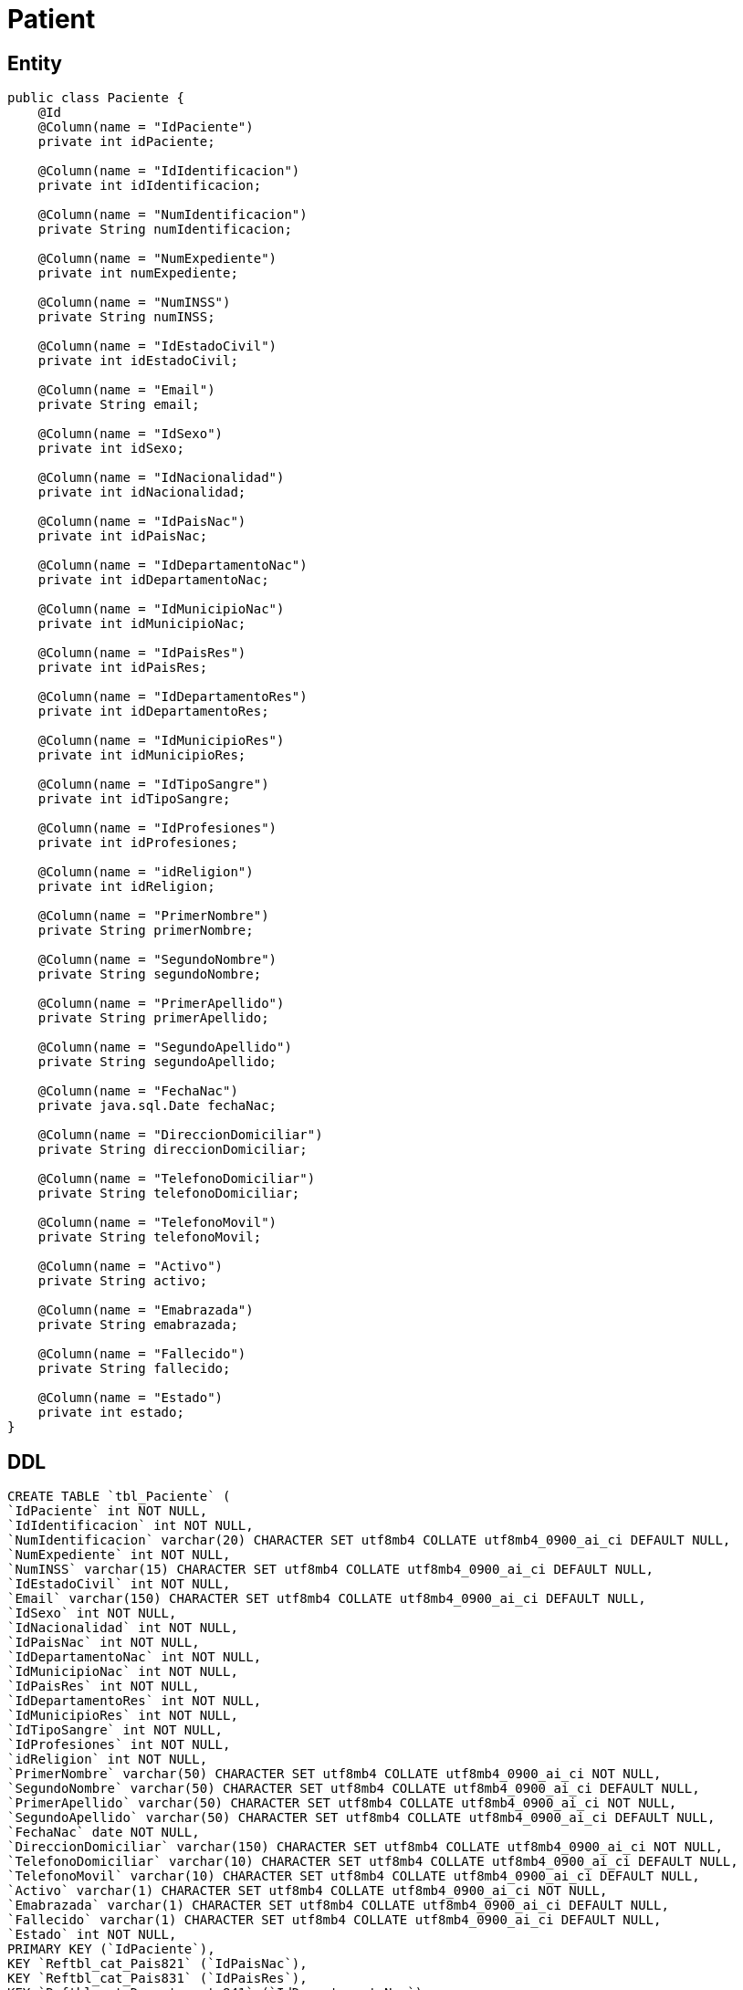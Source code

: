 = Patient

== Entity

[source, java]
----
public class Paciente {
    @Id
    @Column(name = "IdPaciente")
    private int idPaciente;

    @Column(name = "IdIdentificacion")
    private int idIdentificacion;

    @Column(name = "NumIdentificacion")
    private String numIdentificacion;

    @Column(name = "NumExpediente")
    private int numExpediente;

    @Column(name = "NumINSS")
    private String numINSS;

    @Column(name = "IdEstadoCivil")
    private int idEstadoCivil;

    @Column(name = "Email")
    private String email;

    @Column(name = "IdSexo")
    private int idSexo;

    @Column(name = "IdNacionalidad")
    private int idNacionalidad;

    @Column(name = "IdPaisNac")
    private int idPaisNac;

    @Column(name = "IdDepartamentoNac")
    private int idDepartamentoNac;

    @Column(name = "IdMunicipioNac")
    private int idMunicipioNac;

    @Column(name = "IdPaisRes")
    private int idPaisRes;

    @Column(name = "IdDepartamentoRes")
    private int idDepartamentoRes;

    @Column(name = "IdMunicipioRes")
    private int idMunicipioRes;

    @Column(name = "IdTipoSangre")
    private int idTipoSangre;

    @Column(name = "IdProfesiones")
    private int idProfesiones;

    @Column(name = "idReligion")
    private int idReligion;

    @Column(name = "PrimerNombre")
    private String primerNombre;

    @Column(name = "SegundoNombre")
    private String segundoNombre;

    @Column(name = "PrimerApellido")
    private String primerApellido;

    @Column(name = "SegundoApellido")
    private String segundoApellido;

    @Column(name = "FechaNac")
    private java.sql.Date fechaNac;

    @Column(name = "DireccionDomiciliar")
    private String direccionDomiciliar;

    @Column(name = "TelefonoDomiciliar")
    private String telefonoDomiciliar;

    @Column(name = "TelefonoMovil")
    private String telefonoMovil;

    @Column(name = "Activo")
    private String activo;

    @Column(name = "Emabrazada")
    private String emabrazada;

    @Column(name = "Fallecido")
    private String fallecido;

    @Column(name = "Estado")
    private int estado;
}
----


== DDL

[source, sql]
----
CREATE TABLE `tbl_Paciente` (
`IdPaciente` int NOT NULL,
`IdIdentificacion` int NOT NULL,
`NumIdentificacion` varchar(20) CHARACTER SET utf8mb4 COLLATE utf8mb4_0900_ai_ci DEFAULT NULL,
`NumExpediente` int NOT NULL,
`NumINSS` varchar(15) CHARACTER SET utf8mb4 COLLATE utf8mb4_0900_ai_ci DEFAULT NULL,
`IdEstadoCivil` int NOT NULL,
`Email` varchar(150) CHARACTER SET utf8mb4 COLLATE utf8mb4_0900_ai_ci DEFAULT NULL,
`IdSexo` int NOT NULL,
`IdNacionalidad` int NOT NULL,
`IdPaisNac` int NOT NULL,
`IdDepartamentoNac` int NOT NULL,
`IdMunicipioNac` int NOT NULL,
`IdPaisRes` int NOT NULL,
`IdDepartamentoRes` int NOT NULL,
`IdMunicipioRes` int NOT NULL,
`IdTipoSangre` int NOT NULL,
`IdProfesiones` int NOT NULL,
`idReligion` int NOT NULL,
`PrimerNombre` varchar(50) CHARACTER SET utf8mb4 COLLATE utf8mb4_0900_ai_ci NOT NULL,
`SegundoNombre` varchar(50) CHARACTER SET utf8mb4 COLLATE utf8mb4_0900_ai_ci DEFAULT NULL,
`PrimerApellido` varchar(50) CHARACTER SET utf8mb4 COLLATE utf8mb4_0900_ai_ci NOT NULL,
`SegundoApellido` varchar(50) CHARACTER SET utf8mb4 COLLATE utf8mb4_0900_ai_ci DEFAULT NULL,
`FechaNac` date NOT NULL,
`DireccionDomiciliar` varchar(150) CHARACTER SET utf8mb4 COLLATE utf8mb4_0900_ai_ci NOT NULL,
`TelefonoDomiciliar` varchar(10) CHARACTER SET utf8mb4 COLLATE utf8mb4_0900_ai_ci DEFAULT NULL,
`TelefonoMovil` varchar(10) CHARACTER SET utf8mb4 COLLATE utf8mb4_0900_ai_ci DEFAULT NULL,
`Activo` varchar(1) CHARACTER SET utf8mb4 COLLATE utf8mb4_0900_ai_ci NOT NULL,
`Emabrazada` varchar(1) CHARACTER SET utf8mb4 COLLATE utf8mb4_0900_ai_ci DEFAULT NULL,
`Fallecido` varchar(1) CHARACTER SET utf8mb4 COLLATE utf8mb4_0900_ai_ci DEFAULT NULL,
`Estado` int NOT NULL,
PRIMARY KEY (`IdPaciente`),
KEY `Reftbl_cat_Pais821` (`IdPaisNac`),
KEY `Reftbl_cat_Pais831` (`IdPaisRes`),
KEY `Reftbl_cat_Departamento841` (`IdDepartamentoNac`),
KEY `Reftbl_cat_Departamento851` (`IdDepartamentoRes`),
KEY `Reftbl_cat_Municipio871` (`IdMunicipioRes`),
KEY `Reftbl_cat_Nacionalidad801` (`IdNacionalidad`),
KEY `Reftbl_cat_Municipio861` (`IdMunicipioNac`),
KEY `Reftbl_cat_EstadoCivil881` (`IdEstadoCivil`),
KEY `Reftbl_cat_Identificacion791` (`IdIdentificacion`),
KEY `Reftbl_cat_Sexo811` (`IdSexo`),
KEY `Reftbl_cat_TipoSangre1041` (`IdTipoSangre`),
KEY `Reftbl_cat_Profesiones901` (`IdProfesiones`),
KEY `paciente_religion_idx` (`idReligion`),
CONSTRAINT `paciente_religion` FOREIGN KEY (`idReligion`) REFERENCES `tblCatReligion` (`idReligion`) ON DELETE CASCADE ON UPDATE CASCADE,
CONSTRAINT `Reftbl_cat_Departamento841` FOREIGN KEY (`IdDepartamentoNac`) REFERENCES `tbl_cat_Departamento` (`IdDepartamento`),
CONSTRAINT `Reftbl_cat_Departamento851` FOREIGN KEY (`IdDepartamentoRes`) REFERENCES `tbl_cat_Departamento` (`IdDepartamento`),
CONSTRAINT `Reftbl_cat_EstadoCivil881` FOREIGN KEY (`IdEstadoCivil`) REFERENCES `tbl_cat_EstadoCivil` (`IdEstadoCivil`),
CONSTRAINT `Reftbl_cat_Identificacion791` FOREIGN KEY (`IdIdentificacion`) REFERENCES `tbl_cat_Identificacion` (`IdIdentificacion`),
CONSTRAINT `Reftbl_cat_Municipio861` FOREIGN KEY (`IdMunicipioNac`) REFERENCES `tbl_cat_Municipio` (`IdMunicipio`),
CONSTRAINT `Reftbl_cat_Municipio871` FOREIGN KEY (`IdMunicipioRes`) REFERENCES `tbl_cat_Municipio` (`IdMunicipio`),
CONSTRAINT `Reftbl_cat_Nacionalidad801` FOREIGN KEY (`IdNacionalidad`) REFERENCES `tbl_cat_Nacionalidad` (`IdNacionalidad`),
CONSTRAINT `Reftbl_cat_Pais821` FOREIGN KEY (`IdPaisNac`) REFERENCES `tbl_cat_Pais` (`IdPais`),
CONSTRAINT `Reftbl_cat_Pais831` FOREIGN KEY (`IdPaisRes`) REFERENCES `tbl_cat_Pais` (`IdPais`),
CONSTRAINT `Reftbl_cat_Profesiones901` FOREIGN KEY (`IdProfesiones`) REFERENCES `tbl_cat_Profesiones` (`IdProfesiones`),
CONSTRAINT `Reftbl_cat_Sexo811` FOREIGN KEY (`IdSexo`) REFERENCES `tbl_cat_Sexo` (`IdSexo`),
CONSTRAINT `Reftbl_cat_TipoSangre1041` FOREIGN KEY (`IdTipoSangre`) REFERENCES `tbl_cat_TipoSangre` (`IdTipoSangre`)
----

